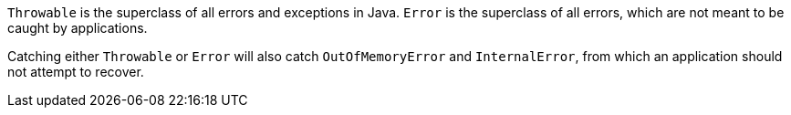 ``++Throwable++`` is the superclass of all errors and exceptions in Java. ``++Error++`` is the superclass of all errors, which are not meant to be caught by applications.


Catching either ``++Throwable++`` or ``++Error++`` will also catch ``++OutOfMemoryError++`` and ``++InternalError++``, from which an application should not attempt to recover.
